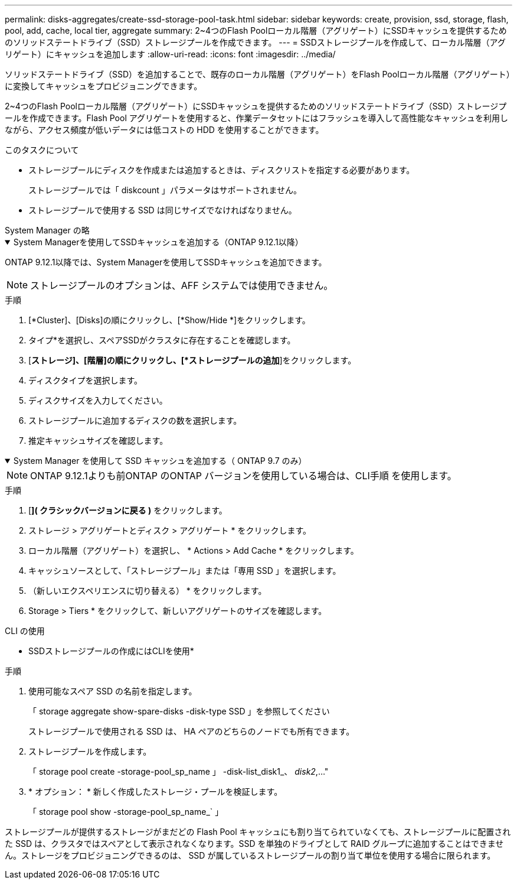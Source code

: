 ---
permalink: disks-aggregates/create-ssd-storage-pool-task.html 
sidebar: sidebar 
keywords: create, provision, ssd, storage, flash, pool, add, cache, local tier, aggregate 
summary: 2~4つのFlash Poolローカル階層（アグリゲート）にSSDキャッシュを提供するためのソリッドステートドライブ（SSD）ストレージプールを作成できます。 
---
= SSDストレージプールを作成して、ローカル階層（アグリゲート）にキャッシュを追加します
:allow-uri-read: 
:icons: font
:imagesdir: ../media/


[role="lead"]
ソリッドステートドライブ（SSD）を追加することで、既存のローカル階層（アグリゲート）をFlash Poolローカル階層（アグリゲート）に変換してキャッシュをプロビジョニングできます。

2~4つのFlash Poolローカル階層（アグリゲート）にSSDキャッシュを提供するためのソリッドステートドライブ（SSD）ストレージプールを作成できます。Flash Pool アグリゲートを使用すると、作業データセットにはフラッシュを導入して高性能なキャッシュを利用しながら、アクセス頻度が低いデータには低コストの HDD を使用することができます。

.このタスクについて
* ストレージプールにディスクを作成または追加するときは、ディスクリストを指定する必要があります。
+
ストレージプールでは「 diskcount 」パラメータはサポートされません。

* ストレージプールで使用する SSD は同じサイズでなければなりません。


[role="tabbed-block"]
====
.System Manager の略
--
.System Managerを使用してSSDキャッシュを追加する（ONTAP 9.12.1以降）
[%collapsible%open]
=====
ONTAP 9.12.1以降では、System Managerを使用してSSDキャッシュを追加できます。


NOTE: ストレージプールのオプションは、AFF システムでは使用できません。

.手順
. [*Cluster]、[Disks]の順にクリックし、[*Show/Hide *]をクリックします。
. タイプ*を選択し、スペアSSDがクラスタに存在することを確認します。
. [*ストレージ]、[階層]の順にクリックし、[*ストレージプールの追加*]をクリックします。
. ディスクタイプを選択します。
. ディスクサイズを入力してください。
. ストレージプールに追加するディスクの数を選択します。
. 推定キャッシュサイズを確認します。


=====
.System Manager を使用して SSD キャッシュを追加する（ ONTAP 9.7 のみ）
[%collapsible%open]
=====

NOTE: ONTAP 9.12.1よりも前ONTAP のONTAP バージョンを使用している場合は、CLI手順 を使用します。

.手順
. [*]( クラシックバージョンに戻る )* をクリックします。
. ストレージ > アグリゲートとディスク > アグリゲート * をクリックします。
. ローカル階層（アグリゲート）を選択し、 * Actions > Add Cache * をクリックします。
. キャッシュソースとして、「ストレージプール」または「専用 SSD 」を選択します。
. （新しいエクスペリエンスに切り替える） * をクリックします。
. Storage > Tiers * をクリックして、新しいアグリゲートのサイズを確認します。


=====
--
.CLI の使用
--
* SSDストレージプールの作成にはCLIを使用*

.手順
. 使用可能なスペア SSD の名前を指定します。
+
「 storage aggregate show-spare-disks -disk-type SSD 」を参照してください

+
ストレージプールで使用される SSD は、 HA ペアのどちらのノードでも所有できます。

. ストレージプールを作成します。
+
「 storage pool create -storage-pool_sp_name 」 -disk-list_disk1_、 _disk2_,..."

. * オプション： * 新しく作成したストレージ・プールを検証します。
+
「 storage pool show -storage-pool_sp_name_` 」



--
====
ストレージプールが提供するストレージがまだどの Flash Pool キャッシュにも割り当てられていなくても、ストレージプールに配置された SSD は、クラスタではスペアとして表示されなくなります。SSD を単独のドライブとして RAID グループに追加することはできません。ストレージをプロビジョニングできるのは、 SSD が属しているストレージプールの割り当て単位を使用する場合に限られます。
